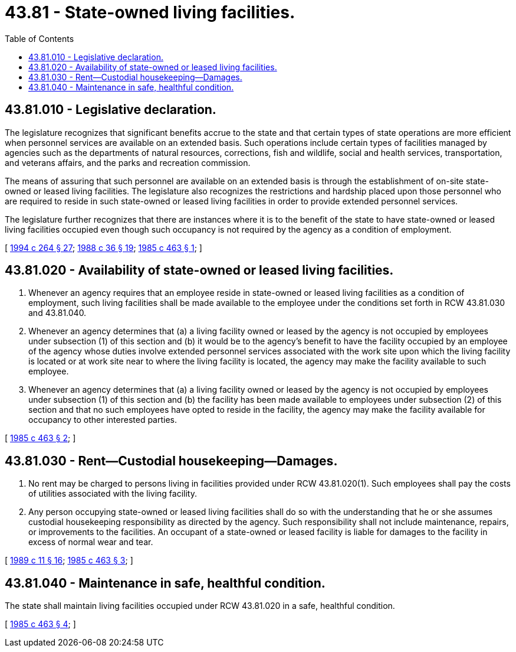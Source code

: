 = 43.81 - State-owned living facilities.
:toc:

== 43.81.010 - Legislative declaration.
The legislature recognizes that significant benefits accrue to the state and that certain types of state operations are more efficient when personnel services are available on an extended basis. Such operations include certain types of facilities managed by agencies such as the departments of natural resources, corrections, fish and wildlife, social and health services, transportation, and veterans affairs, and the parks and recreation commission.

The means of assuring that such personnel are available on an extended basis is through the establishment of on-site state-owned or leased living facilities. The legislature also recognizes the restrictions and hardship placed upon those personnel who are required to reside in such state-owned or leased living facilities in order to provide extended personnel services.

The legislature further recognizes that there are instances where it is to the benefit of the state to have state-owned or leased living facilities occupied even though such occupancy is not required by the agency as a condition of employment.

[ http://lawfilesext.leg.wa.gov/biennium/1993-94/Pdf/Bills/Session%20Laws/House/2590.SL.pdf?cite=1994%20c%20264%20§%2027[1994 c 264 § 27]; http://leg.wa.gov/CodeReviser/documents/sessionlaw/1988c36.pdf?cite=1988%20c%2036%20§%2019[1988 c 36 § 19]; http://leg.wa.gov/CodeReviser/documents/sessionlaw/1985c463.pdf?cite=1985%20c%20463%20§%201[1985 c 463 § 1]; ]

== 43.81.020 - Availability of state-owned or leased living facilities.
. Whenever an agency requires that an employee reside in state-owned or leased living facilities as a condition of employment, such living facilities shall be made available to the employee under the conditions set forth in RCW 43.81.030 and 43.81.040.

. Whenever an agency determines that (a) a living facility owned or leased by the agency is not occupied by employees under subsection (1) of this section and (b) it would be to the agency's benefit to have the facility occupied by an employee of the agency whose duties involve extended personnel services associated with the work site upon which the living facility is located or at work site near to where the living facility is located, the agency may make the facility available to such employee.

. Whenever an agency determines that (a) a living facility owned or leased by the agency is not occupied by employees under subsection (1) of this section and (b) the facility has been made available to employees under subsection (2) of this section and that no such employees have opted to reside in the facility, the agency may make the facility available for occupancy to other interested parties.

[ http://leg.wa.gov/CodeReviser/documents/sessionlaw/1985c463.pdf?cite=1985%20c%20463%20§%202[1985 c 463 § 2]; ]

== 43.81.030 - Rent—Custodial housekeeping—Damages.
. No rent may be charged to persons living in facilities provided under RCW 43.81.020(1). Such employees shall pay the costs of utilities associated with the living facility.

. Any person occupying state-owned or leased living facilities shall do so with the understanding that he or she assumes custodial housekeeping responsibility as directed by the agency. Such responsibility shall not include maintenance, repairs, or improvements to the facilities. An occupant of a state-owned or leased facility is liable for damages to the facility in excess of normal wear and tear.

[ http://leg.wa.gov/CodeReviser/documents/sessionlaw/1989c11.pdf?cite=1989%20c%2011%20§%2016[1989 c 11 § 16]; http://leg.wa.gov/CodeReviser/documents/sessionlaw/1985c463.pdf?cite=1985%20c%20463%20§%203[1985 c 463 § 3]; ]

== 43.81.040 - Maintenance in safe, healthful condition.
The state shall maintain living facilities occupied under RCW 43.81.020 in a safe, healthful condition.

[ http://leg.wa.gov/CodeReviser/documents/sessionlaw/1985c463.pdf?cite=1985%20c%20463%20§%204[1985 c 463 § 4]; ]

